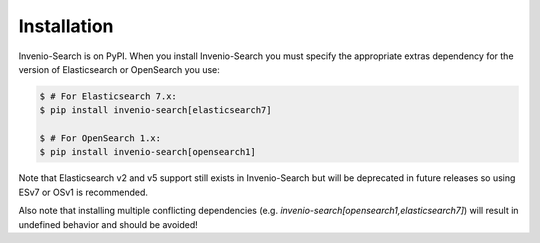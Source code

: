 ..
    This file is part of Invenio.
    Copyright (C) 2015-2022 CERN.

    Invenio is free software; you can redistribute it and/or modify it
    under the terms of the MIT License; see LICENSE file for more details.

..  _installation:

Installation
============

Invenio-Search is on PyPI. When you install Invenio-Search you must specify the
appropriate extras dependency for the version of Elasticsearch or OpenSearch you use:

.. code-block:: console

    $ # For Elasticsearch 7.x:
    $ pip install invenio-search[elasticsearch7]

    $ # For OpenSearch 1.x:
    $ pip install invenio-search[opensearch1]

Note that Elasticsearch v2 and v5 support still exists in Invenio-Search but will be
deprecated in future releases so using ESv7 or OSv1 is recommended.

Also note that installing multiple conflicting dependencies (e.g.
`invenio-search[opensearch1,elasticsearch7]`) will result in undefined behavior and
should be avoided!
